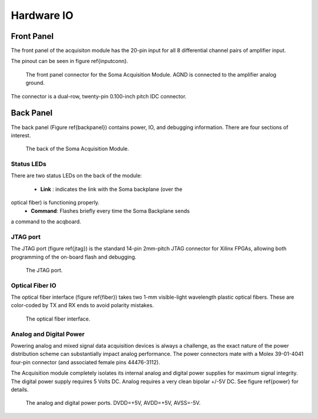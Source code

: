 
***********************************
Hardware IO
***********************************

============
Front Panel
============

The front panel of the acquisiton module has the 20-pin input for all
8 differential channel pairs of amplifier input.

The pinout can be seen in figure \ref{inputconn}. 


.. figure:: enclosure.front.inputconn.svg

   The front panel connector for the Soma Acquisition Module.
   AGND is connected to the amplifier analog ground.   

The connector is a dual-row, twenty-pin 0.100-inch pitch IDC
connector.

================
Back Panel
================

The back panel (Figure \ref{backpanel}) contains power, IO, and
debugging information. There are four sections of interest.

.. figure:: enclosure.back.svg

   The back of the Soma Acquisition Module.

Status LEDs
------------

There are two status LEDs on the back of the module:

   - **Link** : indicates the link with the Soma backplane (over the
optical fiber) is functioning properly.
   - **Command**: Flashes briefly every time the Soma Backplane sends
a command to the acqboard.


JTAG port
----------

The JTAG port (figure \ref{jtag}) is the standard 14-pin 2mm-pitch JTAG connector for
Xilinx FPGAs, allowing both programming of the on-board flash and
debugging.

.. figure:: enclosure.back.jtag.svg
   	    
	    The JTAG port.

Optical Fiber IO
--------------------
The optical fiber interface (figure \ref{fiber}) takes two 1-mm
visible-light wavelength plastic optical fibers. These are color-coded
by TX and RX ends to avoid polarity mistakes.

.. figure:: enclosure.back.fiber.svg

 The optical fiber interface.


Analog and Digital Power
-------------------------
Powering analog and mixed signal data acquisition devices is always a
challenge, as the exact nature of the power distribution scheme can
substantially impact analog performance. The power connectors mate
with a Molex 39-01-4041 four-pin connector (and associated female pins
44476-3112).  

The Acquisition module completely isolates its internal analog and
digital power supplies for maximum signal integrity. The digital power
supply requires 5 Volts DC. Analog requires a very clean bipolar +/-5V
DC. See figure \ref{power} for details. 

.. figure:: enclosure.back.power.svg

   The analog and digital power ports. DVDD=+5V, AVDD=+5V, AVSS=-5V. 

